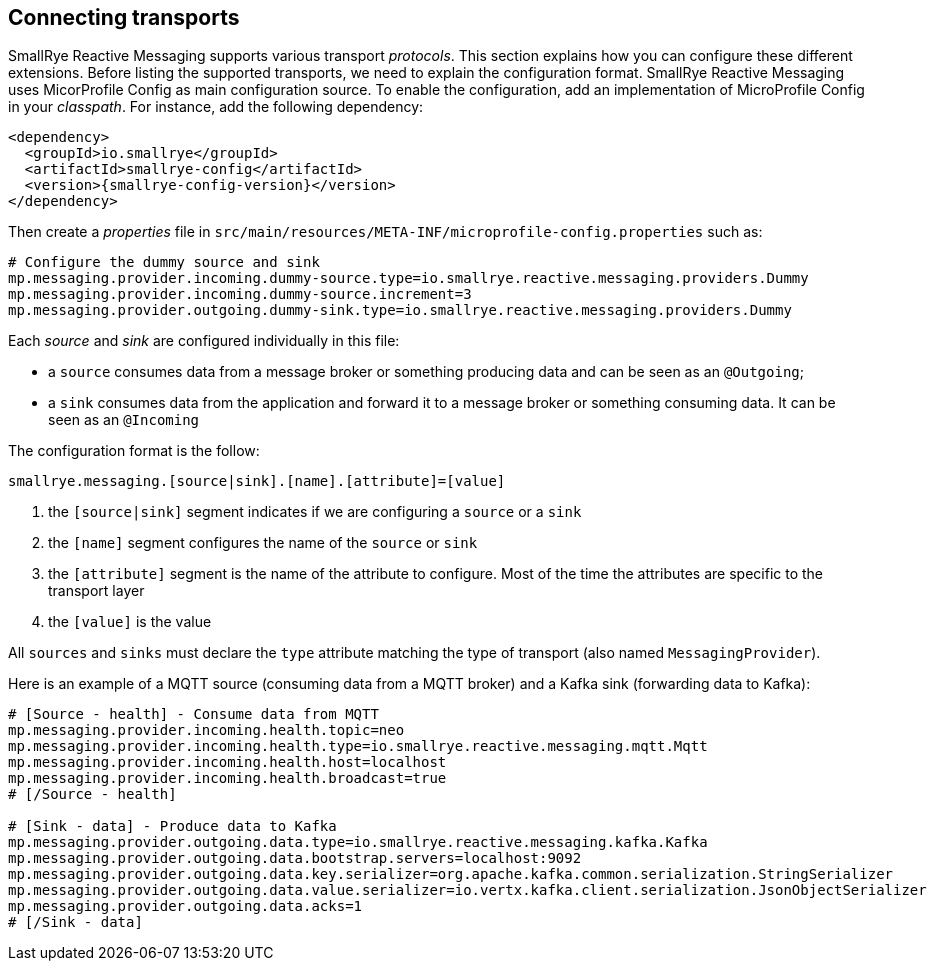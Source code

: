 == Connecting transports

SmallRye Reactive Messaging supports various transport _protocols_. This section explains how you can configure these different
 extensions. Before listing the supported transports, we need to explain the configuration format. SmallRye Reactive Messaging uses
MicorProfile Config as main configuration source. To enable the configuration, add an implementation of MicroProfile
Config in your _classpath_. For instance, add the following dependency:

[source,xml,subs=attributes+]
----
<dependency>
  <groupId>io.smallrye</groupId>
  <artifactId>smallrye-config</artifactId>
  <version>{smallrye-config-version}</version>
</dependency>
----

Then create a _properties_ file in `src/main/resources/META-INF/microprofile-config.properties` such as:

[source]
----
# Configure the dummy source and sink
mp.messaging.provider.incoming.dummy-source.type=io.smallrye.reactive.messaging.providers.Dummy
mp.messaging.provider.incoming.dummy-source.increment=3
mp.messaging.provider.outgoing.dummy-sink.type=io.smallrye.reactive.messaging.providers.Dummy
----

Each _source_ and _sink_ are configured individually in this file:

* a `source` consumes data from a message broker or something producing data and can be seen as an `@Outgoing`;
* a `sink` consumes data from the application and forward it to a message broker or something consuming data. It can be
 seen as an `@Incoming`

The configuration format is the follow:

[source]
----
smallrye.messaging.[source|sink].[name].[attribute]=[value]
----
1. the `[source|sink]` segment indicates if we are configuring a `source` or a `sink`
2. the `[name]` segment configures the name of the `source` or `sink`
3. the `[attribute]` segment is the name of the attribute to configure. Most of the time the attributes are specific to
the transport layer
4. the `[value]` is the value

All `sources` and `sinks` must declare the `type` attribute matching the type of transport (also named `MessagingProvider`).

Here is an example of a MQTT source (consuming data from a MQTT broker) and a Kafka sink (forwarding data to Kafka):

[source]
----
# [Source - health] - Consume data from MQTT
mp.messaging.provider.incoming.health.topic=neo
mp.messaging.provider.incoming.health.type=io.smallrye.reactive.messaging.mqtt.Mqtt
mp.messaging.provider.incoming.health.host=localhost
mp.messaging.provider.incoming.health.broadcast=true
# [/Source - health]

# [Sink - data] - Produce data to Kafka
mp.messaging.provider.outgoing.data.type=io.smallrye.reactive.messaging.kafka.Kafka
mp.messaging.provider.outgoing.data.bootstrap.servers=localhost:9092
mp.messaging.provider.outgoing.data.key.serializer=org.apache.kafka.common.serialization.StringSerializer
mp.messaging.provider.outgoing.data.value.serializer=io.vertx.kafka.client.serialization.JsonObjectSerializer
mp.messaging.provider.outgoing.data.acks=1
# [/Sink - data]
----



